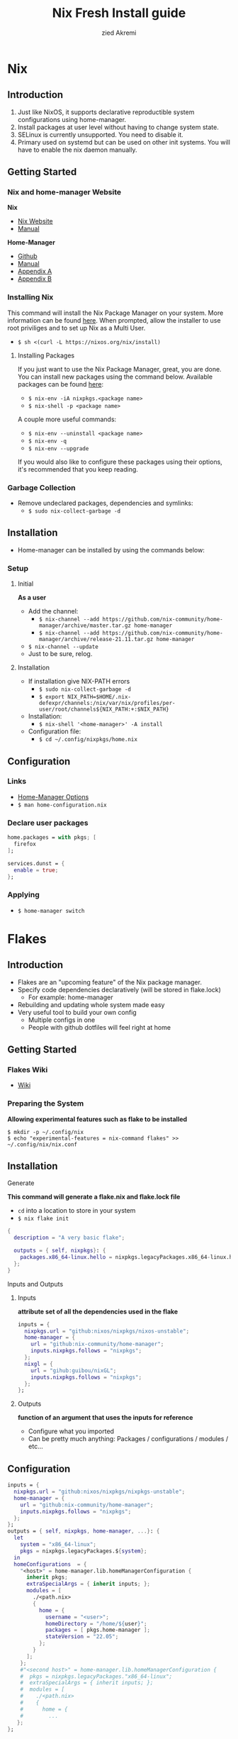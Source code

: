 #+title: Nix Fresh Install guide
#+description: A basic introductional guide on building a Nix config on your personal Linux machine
#+author: zied Akremi

#+attr_html: :width 280
#+attr_org: :width 280
[[file:rsc/Nix.svg]]

* Nix
** Introduction
1. Just like NixOS, it supports declarative reproductible system configurations using home-manager.
2. Install packages at user level without having to change system state.
3. SELinux is currently unsupported. You need to disable it.
4. Primary used on systemd but can be used on other init systems. You will have to enable the nix daemon manually.

** Getting Started
*** Nix and home-manager Website
*Nix*
- [[https://nixos.org/download.html][Nix Website]]
- [[https://nixos.org/manual/nix/stable][Manual]]
*Home-Manager*
- [[https://github.com/nix-community/home-manager][Github]]
- [[https://nix-community.github.io/home-manager/][Manual]]
- [[https://nix-community.github.io/home-manager/options.html][Appendix A]]
- [[https://nix-community.github.io/home-manager/nixos-options.html][Appendix B]]


*** Installing Nix
This command will install the Nix Package Manager on your system. More information can be found [[https://nixos.org/manual/nix/stable/installation/installing-binary.html][here]].
When prompted, allow the installer to use root priviliges and to set up Nix as a Multi User.
- ~$ sh <(curl -L https://nixos.org/nix/install)~

**** Installing Packages
If you just want to use the Nix Package Manager, great, you are done. You can install new packages using the command below. Available packages can be found [[https://search.nixos.org/packages][here]]:
- ~$ nix-env -iA nixpkgs.<package name>~
- ~$ nix-shell -p <package name>~
A couple more useful commands:
- ~$ nix-env --uninstall <package name>~
- ~$ nix-env -q~
- ~$ nix-env --upgrade~
If you would also like to configure these packages using their options, it's recommended that you keep reading.

*** Garbage Collection
- Remove undeclared packages, dependencies and symlinks:
  - ~$ sudo nix-collect-garbage -d~

** Installation
- Home-manager can be installed by using the commands below:

*** Setup
**** Initial
*As a user*
- Add the channel:
  - ~$ nix-channel --add https://github.com/nix-community/home-manager/archive/master.tar.gz home-manager~
  - ~$ nix-channel --add https://github.com/nix-community/home-manager/archive/release-21.11.tar.gz home-manager~
- ~$ nix-channel --update~
- Just to be sure, relog.

**** Installation
- If installation give NIX-PATH errors
  - ~$ sudo nix-collect-garbage -d~
  - ~$ export NIX_PATH=$HOME/.nix-defexpr/channels:/nix/var/nix/profiles/per-user/root/channels${NIX_PATH:+:$NIX_PATH}~
- Installation:
  - ~$ nix-shell '<home-manager>' -A install~
- Configuration file:
  - ~$ cd ~/.config/nixpkgs/home.nix~

** Configuration
*** Links
- [[https://nix-community.github.io/home-manager/options.html][Home-Manager Options]]
- ~$ man home-configuration.nix~

*** Declare user packages
#+begin_src nix
  home.packages = with pkgs; [
    firefox
  ];

  services.dunst = {
    enable = true;
  };
#+end_src

*** Applying
- ~$ home-manager switch~

* Flakes
** Introduction
- Flakes are an "upcoming feature" of the Nix package manager.
- Specify code dependencies declaratively (will be stored in flake.lock)
  - For example: home-manager
- Rebuilding and updating whole system made easy
- Very useful tool to build your own config
  - Multiple configs in one
  - People with github dotfiles will feel right at home

** Getting Started
*** Flakes Wiki
- [[https://nixos.wiki/wiki/Flakes][Wiki]]

*** Preparing the System
 *Allowing experimental features such as flake to be installed*

#+begin_src
  $ mkdir -p ~/.config/nix
  $ echo "experimental-features = nix-command flakes" >> ~/.config/nix/nix.conf
#+end_src

** Installation
**** Generate
*This command will generate a flake.nix and flake.lock file*
- ~cd~ into a location to store in your system
- ~$ nix flake init~

#+begin_src nix
  {
    description = "A very basic flake";

    outputs = { self, nixpkgs}: {
      packages.x86_64-linux.hello = nixpkgs.legacyPackages.x86_64-linux.hello;
    };
  }
#+end_src

**** Inputs and Outputs
***** Inputs
*attribute set of all the dependencies used in the flake*
#+begin_src nix
  inputs = {
    nixpkgs.url = "github:nixos/nixpkgs/nixos-unstable";
    home-manager = {
      url = "github:nix-community/home-manager";
      inputs.nixpkgs.follows = "nixpkgs";
    };
    nixgl = {
      url = "gihub:guibou/nixGL";
      inputs.nixpkgs.follows = "nixpkgs";
    };
  };
#+end_src

***** Outputs
*function of an argument that uses the inputs for reference*
- Configure what you imported
- Can be pretty much anything: Packages / configurations / modules / etc...

** Configuration

#+begin_src nix
  inputs = {
    nixpkgs.url = "github:nixos/nixpkgs/nixpkgs-unstable";
    home-manager = {
      url = "github:nix-community/home-manager";
      inputs.nixpkgs.follows = "nixpkgs";
    };
  };
  outputs = { self, nixpkgs, home-manager, ...}: {
    let
      system = "x86_64-linux";
      pkgs = nixpkgs.legacyPackages.${system};
    in
    homeConfigurations  = {
      "<host>" = home-manager.lib.homeManagerConfiguration {
        inherit pkgs;
        extraSpecialArgs = { inherit inputs; };
        modules = [
          ./<path.nix>
          {
            home = {
              username = "<user>";
              homeDirectory = "/home/${user}";
              packages = [ pkgs.home-manager ];
              stateVersion = "22.05";
            };
          }
        ];
      };
      #"<second host>" = home-manager.lib.homeManagerConfiguration {
      #  pkgs = nixpkgs.legacyPackages."x86_64-linux";
      #  extraSpecialArgs = { inherit inputs; };
      #  modules = [
      #    ./<path.nix>
      #    {
      #      home = {
      #        ...
     };
  };
#+end_src

**** First build
*This is only for those who don't have nix-darwin installed and have an existing flake they want to install on a fresh system*
*If this is not your situation, move on to rebuild*
- For the first initial installation it recommended that your use ~$ nix build~
- The location of ~/result~ depends on what location you are building from. It's maybe recommended that your build inside the flake.

#+begin_src
  $ cd <flake>
  $ nix build .#homeConfigurations.<host>.activationPackage
  $ ./result/activate
#+end_src

**** Rebuild
- After the first installation, you don't need to target ~/activate~ inside ~/result~
- ~$ home-manager~ is now installed and can be used from anywhere. Example:
  - ~/HOME/<USER>/ $ home-manager switch --flake <flake path>#<host>~

* Uninstall
** Nix Package Manager

- [[https://nixos.org/manual/nix/stable/installation/installing-binary.html?highlight=uninstall#uninstalling][Full guide]]
- Commands are based on a systemd distribution, but I guess can be modified for your distro of choice.

#+begin_src
  $ sudo systemctl stop nix-daemon.socket
  $ sudo systemctl stop nix-daemon.service
  $ sudo systemctl disable nix-daemon.socket
  $ sudo systemctl disable nix-daemon.service
  $ sudo systemctl daemon-reload
#+end_src

- reboot

* Resources
1. [[https://nixos.org/][NixOS Website]]
2. [[https://nixos.org/learn.html/][NixOS Learn]]
3. [[https://nixos.org/manual/nix/stable/introduction.html][Nix Manual]]
4. [[https://nixos.wiki/wiki/Main_Page][NixOS Wiki]]
5. [[https://nixos.org/guides/nix-pills/][Nix Pills]]
6. [[https://github.com/nix-community/home-manager/][Home-Manager Github]]
7. [[https://nix-community.github.io/home-manager/][Home-Manager Manual]]
8. [[https://nix-community.github.io/home-manager/options.html][Home-Manager Appendix_A]]
9. [[https://nix-community.github.io/home-manager/nixos-options.html][Home-Manager Appendix B]]
